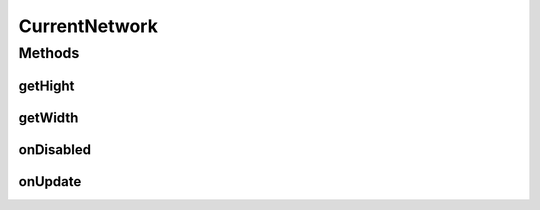 .. java:import:: android.app AlarmManager

.. java:import:: android.app PendingIntent

.. java:import:: android.app Service

.. java:import:: android.appwidget AppWidgetManager

.. java:import:: android.appwidget AppWidgetProvider

.. java:import:: android.content ComponentName

.. java:import:: android.content Context

.. java:import:: android.content Intent

.. java:import:: android.content SharedPreferences

.. java:import:: android.graphics Bitmap

.. java:import:: android.graphics Canvas

.. java:import:: android.graphics Color

.. java:import:: android.graphics Paint

.. java:import:: android.graphics RectF

.. java:import:: android.os IBinder

.. java:import:: android.os PowerManager

.. java:import:: android.preference PreferenceManager

.. java:import:: android.util Log

.. java:import:: android.widget RemoteViews

.. java:import:: com.nekoscape.android.ntc.activity MainActivity

.. java:import:: com.nekoscape.android.ntc.activity R

.. java:import:: com.nekoscape.android.ntc.common ByteUnit

.. java:import:: com.nekoscape.android.ntc.common NetworkStatus

.. java:import:: com.nekoscape.android.ntc.common TextDrawHelper

.. java:import:: com.nekoscape.android.ntc.common Util

.. java:import:: com.nekoscape.android.ntc.data.operator TrafficManager

.. java:import:: java.text NumberFormat

CurrentNetwork
==============

.. java:package:: com.nekoscape.android.ntc.widget
   :noindex:

.. java:type:: public abstract class CurrentNetwork extends AppWidgetProvider

Methods
-------
getHight
^^^^^^^^

.. java:method:: abstract int getHight()
   :outertype: CurrentNetwork

getWidth
^^^^^^^^

.. java:method:: abstract int getWidth()
   :outertype: CurrentNetwork

onDisabled
^^^^^^^^^^

.. java:method:: @Override public void onDisabled(Context context)
   :outertype: CurrentNetwork

onUpdate
^^^^^^^^

.. java:method:: @Override public void onUpdate(Context context, AppWidgetManager awm, int[] awi)
   :outertype: CurrentNetwork

